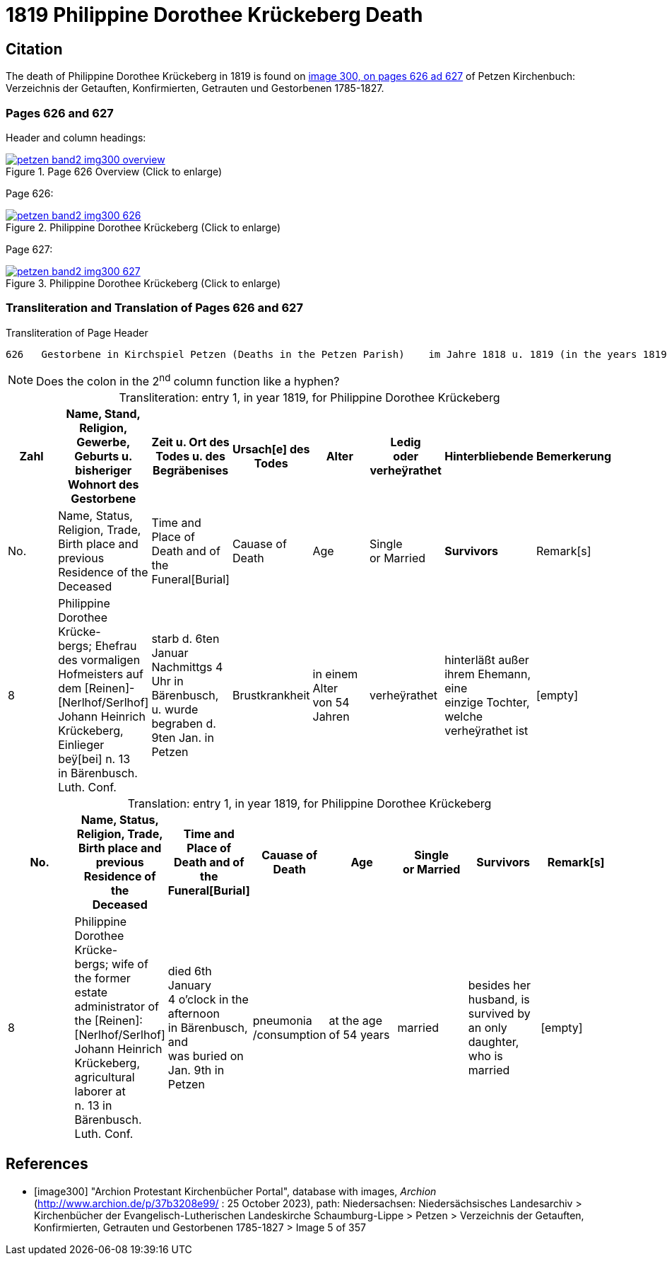 = 1819 Philippine Dorothee Krückeberg Death
:page-role: doc-width

== Citation

The death of  Philippine Dorothee Krückeberg in 1819 is found on <<image300, image 300, on pages 626 ad 627>> of Petzen Kirchenbuch: Verzeichnis der Getauften, Konfirmierten, Getrauten und Gestorbenen 1785-1827.

=== Pages 626 and 627

Header and column headings:

image::petzen-band2-img300-overview.jpg[title="Page 626 Overview (Click to enlarge)",link=self]

Page 626:

image::petzen-band2-img300-626.jpg[title="Philippine Dorothee Krückeberg (Click to enlarge)",link=self]

Page 627:

image::petzen-band2-img300-627.jpg[title="Philippine Dorothee Krückeberg (Click to enlarge)",link=self]

=== Transliteration and Translation of Pages 626 and 627

.Transliteration of Page Header
```text
626   Gestorbene in Kirchspiel Petzen (Deaths in the Petzen Parish)    im Jahre 1818 u. 1819 (in the years 1819 and 1819)          626
```

[NOTE]
Does the colon in the 2^nd^ column function like a hyphen?

[caption="Transliteration: "]
.entry 1, in year 1819, for Philippine Dorothee Krückeberg
[%header,%autowidth,frame="none"]
|===
|Zahl |Name, Stand, Religion, Gewerbe, +
Geburts u. bisheriger Wohnort des +
Gestorbene |Zeit u. Ort des +
Todes u. des +
Begräbenises |Ursach[e] des Todes |Alter |Ledig +
oder verheÿrathet |Hinterbliebende |Bemerkerung

|No. |Name, Status, Religion, Trade, +
Birth place and previous Residence of the +
Deceased |Time and Place of +
Death and of the +
Funeral[Burial] |Cauase of Death |Age |Single +
or Married s|Survivors |Remark[s]

|8
|Philippine Dorothee Krücke- +
bergs; Ehefrau des vormaligen +
Hofmeisters auf dem [Reinen]- +
[Nerlhof/Serlhof] Johann Heinrich +
Krückeberg, Einlieger beÿ[bei] n. 13 +
in Bärenbusch. Luth. Conf.
|starb d. 6ten Januar +
Nachmittgs 4 Uhr in +
Bärenbusch, u. wurde +
begraben d. 9ten Jan. in +
Petzen
|Brustkrankheit
|in einem Alter +
von 54 Jahren
|verheÿrathet
|hinterläßt außer +
ihrem Ehemann, eine +
einzige Tochter, welche +
verheÿrathet ist 
|[empty]
|===

[caption="Translation: "]
.entry 1, in year 1819, for Philippine Dorothee Krückeberg
[%header,%autowidth,frame="none"]
|===
|No. |Name, Status, Religion, Trade, +
Birth place and previous Residence of the +
Deceased |Time and Place of +
Death and of the +
Funeral[Burial] |Cauase of Death |Age |Single +
or Married s|Survivors |Remark[s]

|8
|Philippine Dorothee Krücke- +
bergs; wife of the former +
estate administrator of the [Reinen]: +
[Nerlhof/Serlhof] Johann Heinrich +
Krückeberg, agricultural laborer at +
n. 13 in Bärenbusch. Luth. Conf. 
|died  6th January +
4 o'clock in the afternoon +
in Bärenbusch, and +
was buried on Jan. 9th in +
Petzen
|pneumonia
/consumption
|at the age +
 of 54 years
|married 
|besides her husband, is +
survived by an only daughter,
who is married
|[empty]
|===



[bibliography]
== References

* [[[image300]]] "Archion Protestant Kirchenbücher Portal", database with images, _Archion_ (http://www.archion.de/p/37b3208e99/ : 25 October 2023), path:
Niedersachsen: Niedersächsisches Landesarchiv > Kirchenbücher der Evangelisch-Lutherischen Landeskirche Schaumburg-Lippe > Petzen > Verzeichnis der Getauften, Konfirmierten, Getrauten und Gestorbenen 1785-1827 > Image 5 of 357


